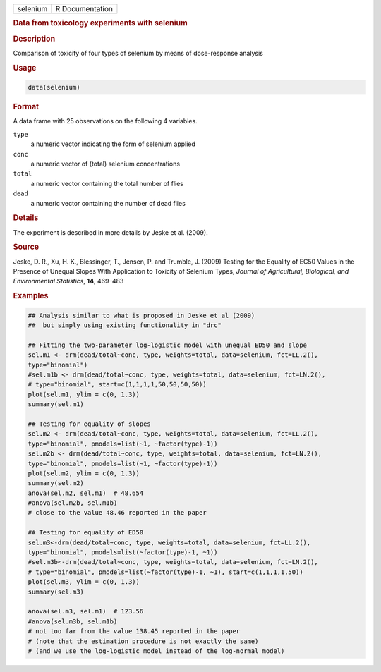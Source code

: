 .. container::

   ======== ===============
   selenium R Documentation
   ======== ===============

   .. rubric:: Data from toxicology experiments with selenium
      :name: selenium

   .. rubric:: Description
      :name: description

   Comparison of toxicity of four types of selenium by means of
   dose-response analysis

   .. rubric:: Usage
      :name: usage

   .. code:: R

      data(selenium)

   .. rubric:: Format
      :name: format

   A data frame with 25 observations on the following 4 variables.

   ``type``
      a numeric vector indicating the form of selenium applied

   ``conc``
      a numeric vector of (total) selenium concentrations

   ``total``
      a numeric vector containing the total number of flies

   ``dead``
      a numeric vector containing the number of dead flies

   .. rubric:: Details
      :name: details

   The experiment is described in more details by Jeske et al. (2009).

   .. rubric:: Source
      :name: source

   Jeske, D. R., Xu, H. K., Blessinger, T., Jensen, P. and Trumble, J.
   (2009) Testing for the Equality of EC50 Values in the Presence of
   Unequal Slopes With Application to Toxicity of Selenium Types,
   *Journal of Agricultural, Biological, and Environmental Statistics*,
   **14**, 469–483

   .. rubric:: Examples
      :name: examples

   .. code:: R

      ## Analysis similar to what is proposed in Jeske et al (2009)
      ##  but simply using existing functionality in "drc"

      ## Fitting the two-parameter log-logistic model with unequal ED50 and slope
      sel.m1 <- drm(dead/total~conc, type, weights=total, data=selenium, fct=LL.2(), 
      type="binomial")
      #sel.m1b <- drm(dead/total~conc, type, weights=total, data=selenium, fct=LN.2(), 
      # type="binomial", start=c(1,1,1,1,50,50,50,50))
      plot(sel.m1, ylim = c(0, 1.3))
      summary(sel.m1)

      ## Testing for equality of slopes
      sel.m2 <- drm(dead/total~conc, type, weights=total, data=selenium, fct=LL.2(), 
      type="binomial", pmodels=list(~1, ~factor(type)-1))
      sel.m2b <- drm(dead/total~conc, type, weights=total, data=selenium, fct=LN.2(), 
      type="binomial", pmodels=list(~1, ~factor(type)-1))
      plot(sel.m2, ylim = c(0, 1.3))
      summary(sel.m2)
      anova(sel.m2, sel.m1)  # 48.654
      #anova(sel.m2b, sel.m1b)
      # close to the value 48.46 reported in the paper

      ## Testing for equality of ED50
      sel.m3<-drm(dead/total~conc, type, weights=total, data=selenium, fct=LL.2(), 
      type="binomial", pmodels=list(~factor(type)-1, ~1))
      #sel.m3b<-drm(dead/total~conc, type, weights=total, data=selenium, fct=LN.2(), 
      # type="binomial", pmodels=list(~factor(type)-1, ~1), start=c(1,1,1,1,50))
      plot(sel.m3, ylim = c(0, 1.3))
      summary(sel.m3)

      anova(sel.m3, sel.m1)  # 123.56
      #anova(sel.m3b, sel.m1b) 
      # not too far from the value 138.45 reported in the paper
      # (note that the estimation procedure is not exactly the same)
      # (and we use the log-logistic model instead of the log-normal model)
